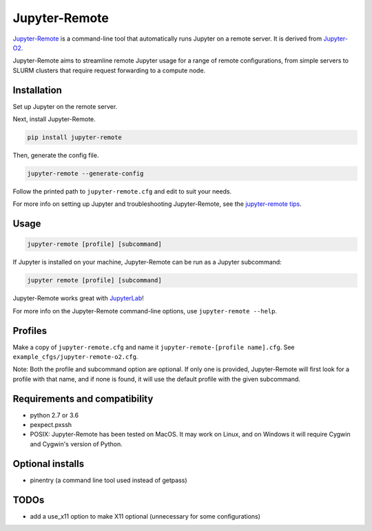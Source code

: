 ==============
Jupyter-Remote
==============

`Jupyter-Remote <https://github.com/aaronkollasch/jupyter-remote>`_
is a command-line tool that automatically runs Jupyter on a remote server.
It is derived from `Jupyter-O2 <https://github.com/aaronkollasch/jupyter-o2>`_.

Jupyter-Remote aims to streamline remote Jupyter usage for a range of remote configurations,
from simple servers to SLURM clusters that require request forwarding to a compute node.

Installation
------------------------------

Set up Jupyter on the remote server.

Next, install Jupyter-Remote.

.. code-block:: console

    pip install jupyter-remote

Then, generate the config file.

.. code-block:: console

    jupyter-remote --generate-config

Follow the printed path to ``jupyter-remote.cfg`` and edit to suit your needs.

For more info on setting up Jupyter and troubleshooting Jupyter-Remote, see the `jupyter-remote tips`_.

.. _jupyter-remote tips: https://github.com/aaronkollasch/jupyter-remote/blob/master/jupyter_remote_tips.rst

Usage
------------------------------

.. code-block:: console

    jupyter-remote [profile] [subcommand]

If Jupyter is installed on your machine, Jupyter-Remote can be run as a Jupyter subcommand:

.. code-block:: console

    jupyter remote [profile] [subcommand]

Jupyter-Remote works great with `JupyterLab <https://github.com/jupyterlab/jupyterlab>`__!

For more info on the Jupyter-Remote command-line options, use ``jupyter-remote --help``.

Profiles
------------------------------
Make a copy of ``jupyter-remote.cfg`` and name it ``jupyter-remote-[profile name].cfg``.
See ``example_cfgs/jupyter-remote-o2.cfg``.

Note: Both the profile and subcommand option are optional.
If only one is provided, Jupyter-Remote will first look for a profile with that name,
and if none is found, it will use the default profile with the given subcommand.

Requirements and compatibility
------------------------------
* python 2.7 or 3.6
* pexpect.pxssh
* POSIX: Jupyter-Remote has been tested on MacOS. It may work on Linux, and on Windows it will
  require Cygwin and Cygwin's version of Python.

Optional installs
------------------------------
* pinentry (a command line tool used instead of getpass)

TODOs
------------------------------
* add a use_x11 option to make X11 optional (unnecessary for some configurations)
